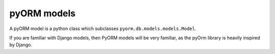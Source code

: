 ============
pyORM models
============

A pyORM model is a python class which subclasses ``pyorm.db.models.models.Model``.

If you are familiar with Django models, then PyORM models will be very familiar, as the pyOrm library is heavily inspired by Django.

